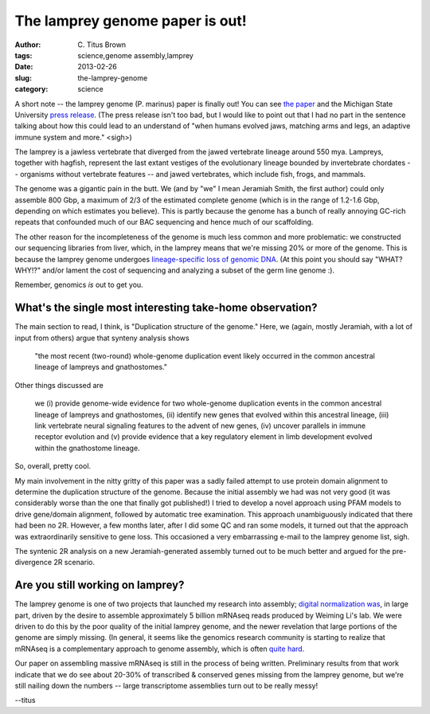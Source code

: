 The lamprey genome paper is out!
################################

:author: C\. Titus Brown
:tags: science,genome assembly,lamprey
:date: 2013-02-26
:slug: the-lamprey-genome
:category: science

A short note -- the lamprey genome (P. marinus) paper is finally out!
You can see `the paper
<http://www.nature.com/ng/journal/vaop/ncurrent/full/ng.2568.html>`__
and the Michigan State University `press release
<http://msutoday.msu.edu/news/2013/ancient-lamprey-dna-decoded/?r44b=no>`__.
(The press release isn't too bad, but I would like to point out that I
had no part in the sentence talking about how this could lead to an
understand of "when humans evolved jaws, matching arms and legs, an
adaptive immune system and more." <sigh>)

The lamprey is a jawless vertebrate that diverged from the jawed
vertebrate lineage around 550 mya.  Lampreys, together with hagfish,
represent the last extant vestiges of the evolutionary lineage
bounded by invertebrate chordates -- organisms without vertebrate
features -- and jawed vertebrates, which include fish, frogs,
and mammals.

The genome was a gigantic pain in the butt.  We (and by "we" I mean
Jeramiah Smith, the first author) could only assemble 800 Gbp, a
maximum of 2/3 of the estimated complete genome (which is in the range
of 1.2-1.6 Gbp, depending on which estimates you believe).  This is
partly because the genome has a bunch of really annoying GC-rich
repeats that confounded much of our BAC sequencing and hence much of
our scaffolding.

The other reason for the incompleteness of the genome is much less
common and more problematic: we constructed our sequencing libraries
from liver, which, in the lamprey means that we're missing 20% or more
of the genome.  This is because the lamprey genome undergoes
`lineage-specific loss of genomic DNA
<http://www.pnas.org/cgi/pmidlookup?view=long&pmid=19561299>`__.  (At
this point you should say "WHAT? WHY!?" and/or lament the cost of
sequencing and analyzing a subset of the germ line genome :).

Remember, genomics *is* out to get you.

What's the single most interesting take-home observation?
---------------------------------------------------------

The main section to read, I think, is "Duplication structure of the
genome."  Here, we (again, mostly Jeramiah, with a lot of input from
others) argue that synteny analysis shows

   "the most recent (two-round) whole-genome duplication event likely
   occurred in the common ancestral lineage of lampreys and
   gnathostomes."

Other things discussed are

   we (i) provide genome-wide evidence for two whole-genome
   duplication events in the common ancestral lineage of lampreys and
   gnathostomes, (ii) identify new genes that evolved within this
   ancestral lineage, (iii) link vertebrate neural signaling features
   to the advent of new genes, (iv) uncover parallels in immune
   receptor evolution and (v) provide evidence that a key regulatory
   element in limb development evolved within the gnathostome lineage.

So, overall, pretty cool.

My main involvement in the nitty gritty of this paper was a sadly
failed attempt to use protein domain alignment to determine the
duplication structure of the genome.  Because the initial assembly we
had was not very good (it was considerably worse than the one that
finally got published!) I tried to develop a novel approach using PFAM
models to drive gene/domain alignment, followed by automatic tree
examination.  This approach unambiguously indicated that there had
been no 2R. However, a few months later, after I did some QC and ran
some models, it turned out that the approach was extraordinarily
sensitive to gene loss.  This occasioned a very embarrassing e-mail
to the lamprey genome list, sigh.

The syntenic 2R analysis on a new Jeramiah-generated assembly turned out
to be much better and argued for the pre-divergence 2R scenario.

Are you still working on lamprey?
---------------------------------

The lamprey genome is one of two projects that launched my research
into assembly; `digital normalization was
<http://arxiv.org/abs/1203.4802>`__, in large part, driven by the
desire to assemble approximately 5 billion mRNAseq reads produced by
Weiming Li's lab.  We were driven to do this by the poor quality of
the initial lamprey genome, and the newer revelation that large
portions of the genome are simply missing.  (In general, it seems like
the genomics research community is starting to realize that mRNAseq is
a complementary approach to genome assembly, which is often `quite
hard <http://ivory.idyll.org/blog/thoughts-on-assemblathon-2.html>`__.

Our paper on assembling massive mRNAseq is still in the process of
being written.  Preliminary results from that work indicate that we do
see about 20-30% of transcribed & conserved genes missing from the
lamprey genome, but we're still nailing down the numbers -- large
transcriptome assemblies turn out to be really messy!

--titus
